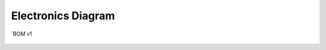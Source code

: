 .. _doc_electronics_diagram:

Electronics Diagram
------------------------
`BOM v1 

.. figure:: doc/img/electronic_diagram.png